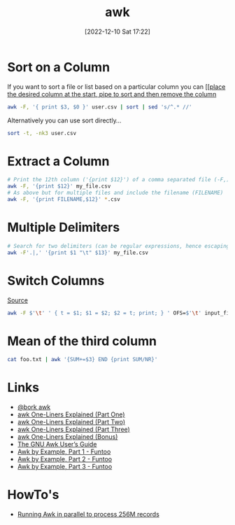:PROPERTIES:
:ID:       4d64ea2c-b91a-4162-8d79-889b05b5ba80
:mtime:    20240718093409 20230710221611 20230413072342 20230103103310 20221210172245
:ctime:    20221210172245
:END:
#+TITLE: awk
#+DATE: [2022-12-10 Sat 17:22]
#+FILETAGS: :bash:awk:unix:

* Sort on a Column

If you want to sort a file or list based on a particular column you can [[[[https://stackoverflow.com/questions/17048188/how-to-use-awk-sort-by-column-3][place the desired column at the start, pipe to sort and then remove the column]]

#+begin_src bash
awk -F, '{ print $3, $0 }' user.csv | sort | sed 's/^.* //'
#+end_src

Alternatively you can use sort directly...

#+begin_src bash
sort -t, -nk3 user.csv
#+end_src
* Extract a Column

#+begin_src bash
# Print the 12th column ('{print $12}') of a comma separated file (-F,) called my_file.csv
awk -F, '{print $12}' my_file.csv
# As above but for multiple files and include the filename (FILENAME)
awk -F, '{print FILENAME,$12}' *.csv
#+end_src

* Multiple Delimiters

#+begin_src bash
# Search for two delimiters (can be regular expressions, hence escaping the period)
awk -F'.|,' '{print $1 "\t" $13}' my_file.csv
#+end_src


* Switch Columns

[[https://stackoverflow.com/questions/11967776/swap-two-columns-awk-sed-python-perl][Source]]

#+begin_src bash
awk -F $'\t' ' { t = $1; $1 = $2; $2 = t; print; } ' OFS=$'\t' input_file
#+end_src

* Mean of the third column

#+begin_src bash
cat foo.txt | awk '{SUM+=$3} END {print SUM/NR}'
#+end_src


* Links

+ [[https://twitter.com/b0rk/status/1000604334026055681][@bork awk]]
+ [[http://www.catonmat.net/blog/awk-one-liners-explained-part-one/][awk One-Liners Explained (Part One)]]
+ [[http://www.catonmat.net/blog/awk-one-liners-explained-part-two/][awk One-Liners Explained (Part Two)]]
+ [[http://www.catonmat.net/blog/awk-one-liners-explained-part-three/][awk One-Liners Explained (Part Three)]]
+ [[http://www.catonmat.net/blog/update-on-famous-awk-one-liners-explained/][awk One-Liners Explained (Bonus)]]
+ [[https://www.gnu.org/software/gawk/manual/gawk.html][The GNU Awk User’s Guide]]
+ [[https://www.funtoo.org/Awk_by_Example,_Part_1][Awk by Example, Part 1 - Funtoo]]
+ [[https://www.funtoo.org/Awk_by_Example,_Part_2][Awk by Example, Part 2 - Funtoo]]
+ [[https://www.funtoo.org/Awk_by_Example,_Part_3][Awk by Example, Part 3 - Funtoo]]

* HowTo's

+ [[https://ketancmaheshwari.github.io/posts/2020/05/24/SMC18-Data-Challenge-4.html][Running Awk in parallel to process 256M records]]
